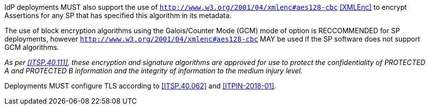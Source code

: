 IdP deployments MUST also support the use of
`http://www.w3.org/2001/04/xmlenc#aes128-cbc` <<XMLEnc>> to encrypt Assertions
for any SP that has specified this algorithm in its metadata.

The use of block encryption algorithms using the Galois/Counter Mode (GCM) mode
of option is RECCOMMENDED for SP deployments, however
`http://www.w3.org/2001/04/xmlenc#aes128-cbc` MAY be used if the SP software
does not support GCM algorithms.

_As per <<ITSP.40.111>>, these encryption and signature algorithms are approved
for use to protect the confidentiality of PROTECTED A and PROTECTED B
information and the integrity of information to the medium injury level._

Deployments MUST configure TLS according to <<ITSP.40.062>> and <<ITPIN-2018-01>>.